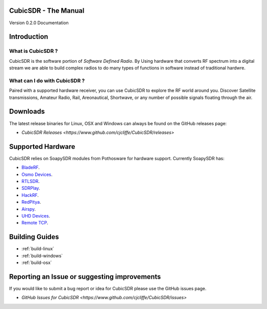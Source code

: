 =====================
CubicSDR - The Manual
=====================

Version 0.2.0 Documentation 

.. figure:: CubicSDR-Intro.png
   :align: center
   :alt: CubicSDR Introduction

.. tcctree::
   :maxdepth: 3

============
Introduction
============

What is CubicSDR ?
------------------
CubicSDR is the software portion of *Software Defined Radio*. By Using hardware that converts RF spectrum into a digital stream we are able to build complex radios to do many types of functions in software instead of traditional hardwre.  


What can I do with CubicSDR ?
-----------------------------
Paired with a supported hardware receiver, you can use CubicSDR to explore the RF world around you. Discover Satellite transmissions, Amateur Radio, Rail, Areonautical, Shortwave, or any number of possible signals floating through the air.

=========
Downloads
=========

The latest release binaries for Linux, OSX and Windows can always be found on the GitHub releases page:

* `CubicSDR Releases <https://www.github.com/cjcliffe/CubicSDR/releases>`

==================
Supported Hardware
==================

CubicSDR relies on SoapySDR modules from Pothosware for hardware support.  Currently SoapySDR has:

* `BladeRF <https://github.com/pothosware/SoapyBladeRF>`_.
* `Osmo Devices  <https://github.com/pothosware/SoapyOsmo>`_.
* `RTLSDR <https://github.com/pothosware/SoapyRTLSDR>`_.
* `SDRPlay  <https://github.com/pothosware/SoapySDRPlay>`_.
* `HackRF  <https://github.com/pothosware/SoapyHackRF>`_.
* `RedPitya  <https://github.com/pothosware/SoapyRedPitaya>`_.
* `Airspy <https://github.com/pothosware/SoapyAirspy>`_.
* `UHD Devices  <https://github.com/pothosware/SoapyUHD>`_.
* `Remote TCP  <https://github.com/pothosware/SoapyRemote>`_.

===============
Building Guides
===============

*   :ref:`build-linux`
*   :ref:`build-windows`
*   :ref:`build-osx`

=============================================
Reporting an Issue or suggesting improvements
=============================================

If you would like to submit a bug report or idea for CubicSDR please use the GitHub issues page.

* `GitHub Issues for CubicSDR <https://www.github.com/cjcliffe/CubicSDR/issues>`